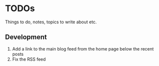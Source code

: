 #+TODO: TODO IN-PROGRESS BACKLOG DONE

* TODOs 
Things to do, notes, topics to write about etc.

** Development
   1. Add a link to the main blog feed from the home page below the recent posts
   2. Fix the RSS feed
